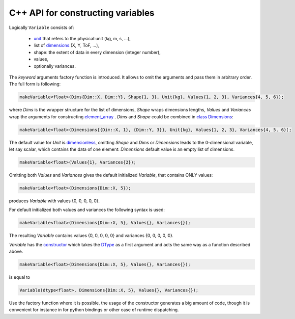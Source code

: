 C++ API for constructing variables
==================================

Logically ``Variable`` consists of:

    - `unit <../doxygen/unit__impl_8h.html>`_ that refers to the physical unit (kg, m, s, ...),
    - list of `dimensions <../doxygen/dimension_8h.html>`_ (X, Y, ToF, ...),
    - shape: the extent of data in every dimension (integer number),
    - values,
    - optionally variances.

The `keyword` arguments factory function is introduced. It allows to omit the arguments and pass them
in arbitrary order. The full form is following:

.. code-block:: cpp

    makeVariable<float>(Dims{Dim::X, Dim::Y}, Shape{1, 3}, Unit{kg}, Values{1, 2, 3}, Variances{4, 5, 6});

where `Dims` is the wrapper structure for the list of dimensions, `Shape` wraps dimensions lengths,
`Values` and `Variances` wrap the arguments for constructing
`element_array <../doxygen/classscipp_1_1core_1_1detail_1_1element__array.html>`_ . `Dims` and `Shape`
could be combined in `class Dimensions <../doxygen/classscipp_1_1core_1_1Dimensions.html>`_:

.. code-block:: cpp

    makeVariable<float>(Dimensions{{Dim::X, 1}, {Dim::Y, 3}}, Unit{kg}, Values{1, 2, 3}, Variances{4, 5, 6});

The default value for `Unit` is `dimensionless <../doxygen/unit__impl_8h_source.html>`_, omitting
`Shape` and `Dims` or `Dimensions` leads to the 0-dimensional variable, let say scalar, which contains
the data of one element: `Dimensions` default value is an empty list of dimensions.

.. code-block:: cpp

    makeVariable<float>(Values{1}, Variances{2});

Omitting both `Values` and `Variances` gives the default initialized `Variable`, that contains ONLY
values:

.. code-block:: cpp

    makeVariable<float>(Dimensions{Dim::X, 5});

produces `Variable` with values {0, 0, 0, 0, 0}.

For default initialized both values and variances the following syntax is used:

.. code-block:: cpp

    makeVariable<float>(Dimensions{Dim::X, 5}, Values{}, Variances{});

The resulting `Variable` contains values {0, 0, 0, 0, 0} and variances {0, 0, 0, 0, 0}.

`Variable` has the `constructor <../doxygen/classscipp_1_1core_1_1Variable.html>`_ which takes the
`DType <../doxygen/core_2include_2scipp_2core_2dtype_8h.html>`_ as a first argument and acts the same
way as a function described above.

.. code-block:: cpp

    makeVariable<float>(Dimensions{Dim::X, 5}, Values{}, Variances{});

is equal to


.. code-block:: cpp

    Variable(dtype<float>, Dimensions{Dim::X, 5}, Values{}, Variances{});

Use the factory function where it is possible, the usage of the constructor generates a big amount
of code, though it is convenient for instance in for python bindings or other case of runtime
dispatching.

